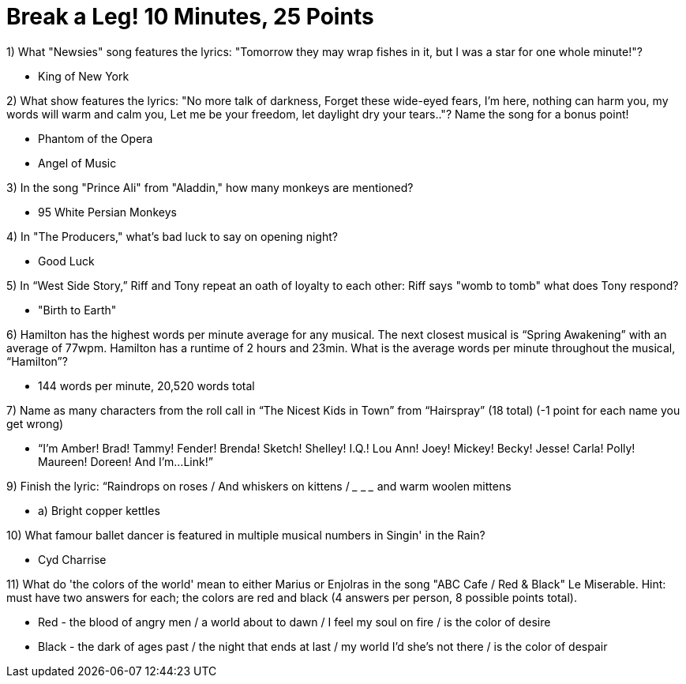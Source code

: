 = Break a Leg! 10 Minutes, 25 Points

1) What "Newsies" song features the lyrics: "Tomorrow they may wrap fishes in it, but I was a star for one whole minute!"?

- King of New York

2) What show features the lyrics: "No more talk of darkness, Forget these wide-eyed fears, I'm here, nothing can harm you, my words will warm and calm you, Let me be your freedom, let daylight dry your tears.."? Name the song for a bonus point!

- Phantom of the Opera
- Angel of Music

3) In the song "Prince Ali" from "Aladdin," how many monkeys are mentioned?

- 95 White Persian Monkeys

4) In "The Producers," what's bad luck to say on opening night?

- Good Luck

5) In “West Side Story,” Riff and Tony repeat an oath of loyalty to each other: Riff says "womb to tomb" what does Tony respond?

- "Birth to Earth"

6) Hamilton has the highest words per minute average for any musical. The next closest musical is “Spring Awakening” with an average of 77wpm. Hamilton has a runtime of 2 hours and 23min. What is the average words per minute throughout the musical, “Hamilton”?

- 144 words per minute, 20,520 words total

7) Name as many characters from the roll call in “The Nicest Kids in Town” from “Hairspray” (18 total) (-1 point for each name you get wrong)

- “I’m Amber! Brad! Tammy! Fender! Brenda! Sketch! Shelley! I.Q.! Lou Ann! Joey! Mickey! Becky! Jesse! Carla! Polly! Maureen! Doreen! And I'm...Link!”

9) Finish the lyric: “Raindrops on roses / And whiskers on kittens / ___ ___ ___ and warm woolen mittens
 
- a) Bright copper kettles

10) What famour ballet dancer is featured in multiple musical numbers in Singin' in the Rain?

- Cyd Charrise

11) What do 'the colors of the world' mean to either Marius or Enjolras in the song "ABC Cafe / Red & Black" Le Miserable. Hint: must have two answers for each; the colors are red and black (4 answers per person, 8 possible points total).

- Red - the blood of angry men / a world about to dawn / I feel my soul on fire / is the color of desire
- Black - the dark of ages past / the night that ends at last / my world I'd she's not there / is the color of despair


